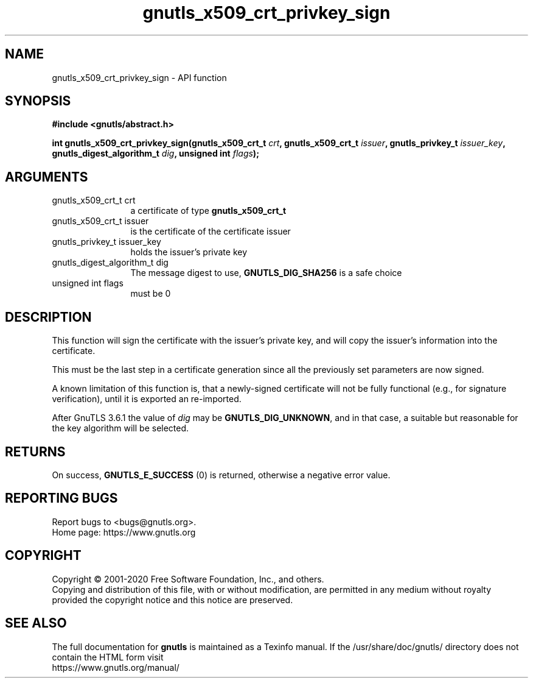 .\" DO NOT MODIFY THIS FILE!  It was generated by gdoc.
.TH "gnutls_x509_crt_privkey_sign" 3 "3.6.13" "gnutls" "gnutls"
.SH NAME
gnutls_x509_crt_privkey_sign \- API function
.SH SYNOPSIS
.B #include <gnutls/abstract.h>
.sp
.BI "int gnutls_x509_crt_privkey_sign(gnutls_x509_crt_t " crt ", gnutls_x509_crt_t " issuer ", gnutls_privkey_t " issuer_key ", gnutls_digest_algorithm_t " dig ", unsigned int " flags ");"
.SH ARGUMENTS
.IP "gnutls_x509_crt_t crt" 12
a certificate of type \fBgnutls_x509_crt_t\fP
.IP "gnutls_x509_crt_t issuer" 12
is the certificate of the certificate issuer
.IP "gnutls_privkey_t issuer_key" 12
holds the issuer's private key
.IP "gnutls_digest_algorithm_t dig" 12
The message digest to use, \fBGNUTLS_DIG_SHA256\fP is a safe choice
.IP "unsigned int flags" 12
must be 0
.SH "DESCRIPTION"
This function will sign the certificate with the issuer's private key, and
will copy the issuer's information into the certificate.

This must be the last step in a certificate generation since all
the previously set parameters are now signed.

A known limitation of this function is, that a newly\-signed certificate will not
be fully functional (e.g., for signature verification), until it
is exported an re\-imported.

After GnuTLS 3.6.1 the value of  \fIdig\fP may be \fBGNUTLS_DIG_UNKNOWN\fP,
and in that case, a suitable but reasonable for the key algorithm will be selected.
.SH "RETURNS"
On success, \fBGNUTLS_E_SUCCESS\fP (0) is returned, otherwise a
negative error value.
.SH "REPORTING BUGS"
Report bugs to <bugs@gnutls.org>.
.br
Home page: https://www.gnutls.org

.SH COPYRIGHT
Copyright \(co 2001-2020 Free Software Foundation, Inc., and others.
.br
Copying and distribution of this file, with or without modification,
are permitted in any medium without royalty provided the copyright
notice and this notice are preserved.
.SH "SEE ALSO"
The full documentation for
.B gnutls
is maintained as a Texinfo manual.
If the /usr/share/doc/gnutls/
directory does not contain the HTML form visit
.B
.IP https://www.gnutls.org/manual/
.PP
